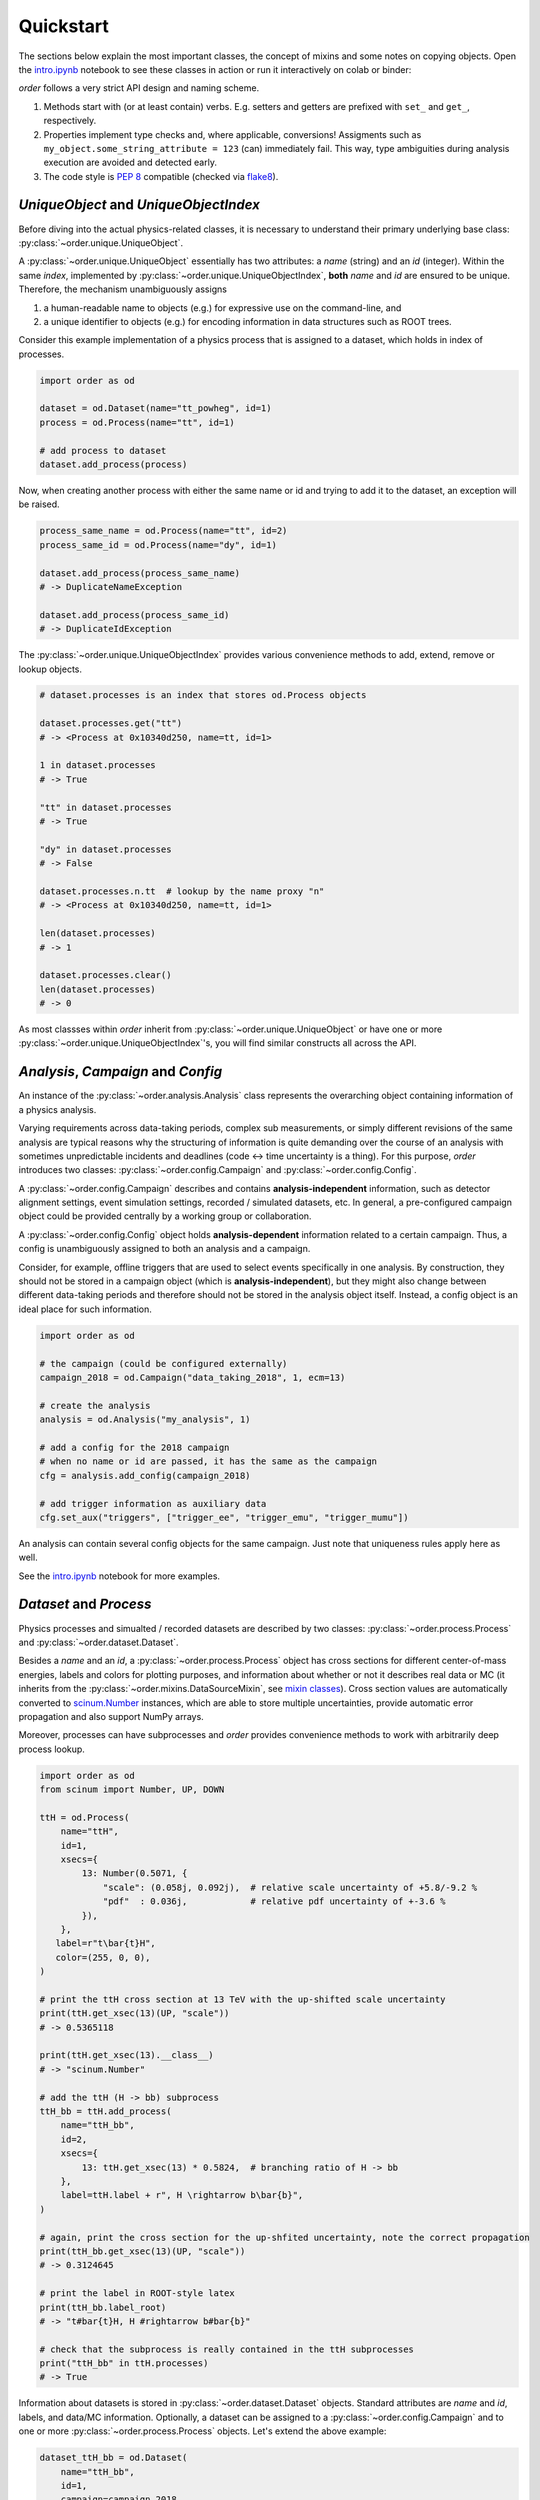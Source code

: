 Quickstart
==========

The sections below explain the most important classes, the concept of mixins and some notes on copying objects.
Open the `intro.ipynb <https://github.com/riga/order/blob/master/examples/intro.ipynb>`__ notebook to see these classes in action or run it interactively on colab or binder:

|colab| |binder|

*order* follows a very strict API design and naming scheme.

1. Methods start with (or at least contain) verbs. E.g. setters and getters are prefixed with ``set_`` and ``get_``, respectively.
2. Properties implement type checks and, where applicable, conversions! Assigments such as ``my_object.some_string_attribute = 123`` (can) immediately fail. This way, type ambiguities during analysis execution are avoided and detected early.
3. The code style is `PEP 8 <https://www.python.org/dev/peps/pep-0008/>`__ compatible (checked via `flake8 <https://pypi.org/project/flake8/>`__).


*UniqueObject* and *UniqueObjectIndex*
--------------------------------------

Before diving into the actual physics-related classes, it is necessary to understand their primary underlying base class: :py:class:`~order.unique.UniqueObject`.

A :py:class:`~order.unique.UniqueObject` essentially has two attributes: a *name* (string) and an *id* (integer).
Within the same *index*, implemented by :py:class:`~order.unique.UniqueObjectIndex`, **both** *name* and *id* are ensured to be unique.
Therefore, the mechanism unambiguously assigns

1. a human-readable name to objects (e.g.) for expressive use on the command-line, and
2. a unique identifier to objects (e.g.) for encoding information in data structures such as ROOT trees.

Consider this example implementation of a physics process that is assigned to a dataset, which holds in index of processes.

.. code-block:: python

    import order as od

    dataset = od.Dataset(name="tt_powheg", id=1)
    process = od.Process(name="tt", id=1)

    # add process to dataset
    dataset.add_process(process)

Now, when creating another process with either the same name or id and trying to add it to the dataset, an exception will be raised.

.. code-block:: python

    process_same_name = od.Process(name="tt", id=2)
    process_same_id = od.Process(name="dy", id=1)

    dataset.add_process(process_same_name)
    # -> DuplicateNameException

    dataset.add_process(process_same_id)
    # -> DuplicateIdException

The :py:class:`~order.unique.UniqueObjectIndex` provides various convenience methods to add, extend, remove or lookup objects.

.. code-block:: python

    # dataset.processes is an index that stores od.Process objects

    dataset.processes.get("tt")
    # -> <Process at 0x10340d250, name=tt, id=1>

    1 in dataset.processes
    # -> True

    "tt" in dataset.processes
    # -> True

    "dy" in dataset.processes
    # -> False

    dataset.processes.n.tt  # lookup by the name proxy "n"
    # -> <Process at 0x10340d250, name=tt, id=1>

    len(dataset.processes)
    # -> 1

    dataset.processes.clear()
    len(dataset.processes)
    # -> 0

As most classses within *order* inherit from :py:class:`~order.unique.UniqueObject` or have one or more :py:class:`~order.unique.UniqueObjectIndex`'s, you will find similar constructs all across the API.


*Analysis*, *Campaign* and *Config*
-----------------------------------

An instance of the :py:class:`~order.analysis.Analysis` class represents the overarching object containing information of a physics analysis.

Varying requirements across data-taking periods, complex sub measurements, or simply different revisions of the same analysis are typical reasons why the structuring of information is quite demanding over the course of an analysis with sometimes unpredictable incidents and deadlines (code ↔︎ time uncertainty is a thing).
For this purpose, *order* introduces two classes: :py:class:`~order.config.Campaign` and :py:class:`~order.config.Config`.

A :py:class:`~order.config.Campaign` describes and contains **analysis-independent** information, such as detector alignment settings, event simulation settings, recorded / simulated datasets, etc.
In general, a pre-configured campaign object could be provided centrally by a working group or collaboration.

A :py:class:`~order.config.Config` object holds **analysis-dependent** information related to a certain campaign.
Thus, a config is unambiguously assigned to both an analysis and a campaign.

Consider, for example, offline triggers that are used to select events specifically in one analysis.
By construction, they should not be stored in a campaign object (which is **analysis-independent**), but they might also change between different data-taking periods and therefore should not be stored in the analysis object itself.
Instead, a config object is an ideal place for such information.

.. code-block:: python

    import order as od

    # the campaign (could be configured externally)
    campaign_2018 = od.Campaign("data_taking_2018", 1, ecm=13)

    # create the analysis
    analysis = od.Analysis("my_analysis", 1)

    # add a config for the 2018 campaign
    # when no name or id are passed, it has the same as the campaign
    cfg = analysis.add_config(campaign_2018)

    # add trigger information as auxiliary data
    cfg.set_aux("triggers", ["trigger_ee", "trigger_emu", "trigger_mumu"])

An analysis can contain several config objects for the same campaign. Just note that uniqueness rules apply here as well.

See the `intro.ipynb <https://github.com/riga/order/blob/master/examples/intro.ipynb>`__ notebook for more examples.


*Dataset* and *Process*
-----------------------

Physics processes and simualted / recorded datasets are described by two classes: :py:class:`~order.process.Process` and :py:class:`~order.dataset.Dataset`.

Besides a *name* and an *id*, a :py:class:`~order.process.Process` object has cross sections for different center-of-mass energies, labels and colors for plotting purposes, and information about whether or not it describes real data or MC (it inherits from the :py:class:`~order.mixins.DataSourceMixin`, see `mixin classes <mixin-classes>`__).
Cross section values are automatically converted to `scinum.Number <https://scinum.readthedocs.io/en/latest/#number>`__ instances, which are able to store multiple uncertainties, provide automatic error propagation and also support NumPy arrays.

Moreover, processes can have subprocesses and *order* provides convenience methods to work with arbitrarily deep process lookup.

.. code-block:: python

    import order as od
    from scinum import Number, UP, DOWN

    ttH = od.Process(
        name="ttH",
        id=1,
        xsecs={
            13: Number(0.5071, {
                "scale": (0.058j, 0.092j),  # relative scale uncertainty of +5.8/-9.2 %
                "pdf"  : 0.036j,            # relative pdf uncertainty of +-3.6 %
            }),
        },
       label=r"t\bar{t}H",
       color=(255, 0, 0),
    )

    # print the ttH cross section at 13 TeV with the up-shifted scale uncertainty
    print(ttH.get_xsec(13)(UP, "scale"))
    # -> 0.5365118

    print(ttH.get_xsec(13).__class__)
    # -> "scinum.Number"

    # add the ttH (H -> bb) subprocess
    ttH_bb = ttH.add_process(
        name="ttH_bb",
        id=2,
        xsecs={
            13: ttH.get_xsec(13) * 0.5824,  # branching ratio of H -> bb
        },
        label=ttH.label + r", H \rightarrow b\bar{b}",
    )

    # again, print the cross section for the up-shfited uncertainty, note the correct propagation
    print(ttH_bb.get_xsec(13)(UP, "scale"))
    # -> 0.3124645

    # print the label in ROOT-style latex
    print(ttH_bb.label_root)
    # -> "t#bar{t}H, H #rightarrow b#bar{b}"

    # check that the subprocess is really contained in the ttH subprocesses
    print("ttH_bb" in ttH.processes)
    # -> True

Information about datasets is stored in :py:class:`~order.dataset.Dataset` objects.
Standard attributes are *name* and *id*, labels, and data/MC information.
Optionally, a dataset can be assigned to a :py:class:`~order.config.Campaign` and to one or more :py:class:`~order.process.Process` objects.
Let's extend the above example:

.. code-block:: python

    dataset_ttH_bb = od.Dataset(
        name="ttH_bb",
        id=1,
        campaign=campaign_2018,
        processes=[ttH_bb],
        n_files=1000,
    )

    # the campaign is now aware of this dataset
    print(dataset_ttH_bb in campaign_2018.datasets)
    # -> True

    # and the dataset knows about the ttH_bb process
    print(ttH_bb in dataset_ttH_bb.processes)
    # -> True

    # as a little exercise, get all ttH subprocesses which are contained in the dataset
    # this is, of course, only the ttH_bb process itself
    print([p for p in ttH.processes if p in dataset_ttH_bb.processes])
    # -> ["<Dataset at 0x1169421d0, name=ttH_bb, id=1>"]

    # print the number of files
    print(datasaet_ttH_bb.n_files)
    # -> 1000

The last statement prints the number of files in that dataset.
But what happens when systematic variations exist for that dataset?
Let's assume there are two variants that were generated with different top quark masses.
Do we create two additional datasets?
**No**.
They are stored in the same dataset object.

A dataset stores :py:class:`~order.dataset.DatasetInfo` objects, containing information that may vary (e.g.) across systematic uncertainties.
Examples are the number of files, the number of total events, or arbitrary auxiliary information (see the :py:class:`~order.mixins.AuxDataMixin` in the `mixin classes <mixin-classes>`__ below).
In fact, the number of files ``n_files`` above is already stored in a :py:class:`~order.dataset.DatasetInfo` object, stored as ``dataset_ttH_bb.info["nominal"]``.
The attributes ``n_files`` and ``n_events`` of the *nominal* info object are forwarded to the dataset object itself.
Say the dataset with the up variation of the top mass has 300 files.
We can extend the dataset above retrospectively

.. code-block:: python

    dataset_ttH_bb.set_info("mtop_up", od.DatasetInfo(
        n_files=300,
        aux=dict(mtop=173.5),
    ))

or directly in the constructor

.. code-block:: python

    dataset_ttH_bb = od.Dataset(
        name="ttH_bb",
        id=1,
        campaign=campaign_2018,
        processes=[ttH_bb],
        info={
            "nominal": dict(n_files=1000, mtop=172.5),
            "mtop_up": dict(n_files=300, mtop=173.5),
        },
    )

Note that the dictionaries passed in ``info`` are automatically converted to a :py:class:`~order.dataset.DatasetInfo` objects, and are accessible on the dataset itself via items (``__getitem__``).
Also, the example shows how to use the auxiliary data storage capabilities, that most objects in *order* provide.

.. code-block:: python

    # print the number of files in the dataset with the up-varied top quark mass
    print(dataset_ttH_bb["mtop_up"].n_files)
    # -> 300

    # also, print the respective top quark mass itself
    print(dataset_ttH_bb["mtop_up"].get_aux("mtop"))
    # -> 173.5


*Channel* and *Category*
------------------------

The typical nomenclature for distinguishing between phase space regions comprises *channels* and *categories*.
The distinction between them is often somewhat arbitrary and may vary from analysis to analysis.
A channel often refers to a very distinct event / data signature and when combining analyses, multiple of these channels are usually merged.
In this scenario, a category describes a sub phase space of events *within* a channel.

*order* introduces the :py:class:`~order.category.Channel` and :py:class:`~order.category.Category` classes.
However, as the definition above might not apply to all use cases, they can be used quite independently.
They have a simple difference: while categories can have selection strings, channels cannot.
This distinction might appear marginal but in some cases it turned out to be very helpful.

Categories can be (optionally) assigned to a channel.
Likewise, categories are nestable:

.. code-block:: python

    import order as od

    # create a channel
    channel_e = od.Channel(
        name="e",
        id=1,
        title="Single electron",
    )

    # create a category
    category_4j = od.Category(
        name="4j",
        id=1,
        channel=channel_e,
        selection="nJets == 4",
        title="4 jets",
    )

    # now, the channel knows about the category and vice versa
    print(category_4j in channel_e.categories)
    # -> True

    # print the full category label
    print(category_4j.full_label)
    # -> "Single electron, 4 jets"

    # now, add a subcategory
    category_4j2b = category_4j.add_category(
        name="4j2b",
        id=2,
        channel=channel_e,
        selection=od.util.join_root_selection(category_4j.selection, "nBTags == 2"),
        title=category_4j.title + ", 2 b-tags",
    )

    # print the selection string
    print(category_4j2b.selection)
    # -> "Single electron, 4 jets"

    # print the full category label
    print(category_4j2b.full_label)
    # -> "Single electron, 4 jets, 2 b-tags"


*Shift*
-------

A :py:class:`~order.shift.Shift` object can be used to describe a systematic uncertainty.
Its name must obey a simple naming scheme: either it is ``nominal`` or it has the format ``<source>_<direction>`` where *source* can be an arbitrary string and *direction* is either ``"up"`` or ``"down"``.
Also, a shift can have a type such as ``Shift.RATE``, ``Shift.SHAPE``, or ``Shift.RATE_SHAPE`` to signify exclusive rate- or shape-changing effects, or both.
As usual, shifts are unqique objects.

.. code-block:: python

    import order as od

    pdf_up = od.Shift(name="pdf_up", id=1, type=Shift.SHAPE)

    # print some properties
    print(pdf_up.name)
    # -> "pdf_up"

    print(pdf_up.source)
    # -> "pdf"

    print(pdf_up.direction)
    # -> "up"

    print(pdf_up.is_down)
    # -> False

    # "nominal" has some special behavior
    nom = od.Shift("nominal")
    print(nom.name)
    print(nom.source)
    print(nom.direction)
    # 3 x -> "nominal"


*Variable*
----------

A :py:class:`~order.variable.Variable` is supposed to provide convenience for plotting purposes.
Essentially, it stores a variable expression, additional selection strings (especially useful in conjunction with categories, see above), binning helpers, axis titles, and unit information.
Here are some examples:

.. code-block:: python

    import order as od

    v = od.Variable(
        name="myVar",
        expression="myBranchA * myBranchB",
        selection="myBranchC > 0",
        binning=(20, 0., 10.),
        x_title=r"$\mu p_{T}$",
        unit="GeV",
    )

    # access and print some attributes
    print(v.expression)
    # -> "myBranchA * myBranchB"

    print(v.n_bins)
    # -> 20

    print(v.even_binning)
    # -> True

    print(v.x_title_root)
    # -> "#mu p_{T}"

    print(v.full_title())
    # -> "myVar;$\mu p_{T}$" / GeV;Entries / 0.5 GeV'"

    # add further selections
    v.add_selection("myBranchD < 0", op="&&")
    print(v.selection)
    # -> "(myBranchC > 0) && (myBranchD < 0)"

    v.add_selection("myBranchE < 5", op="||")
    print(v.selection)
    # -> "((myBranchC > 0) && (myBranchD < 0)) || (myBranchE < 5)"

    # change the binning
    v.binning = [0., 1., 5., 7., 9., 10.]
    print(v.even_binning)
    # -> False

    print(v.n_bins)
    # -> 5

Variables are unique objects.
However, no *id* was set in the example above.
This is because variables make use of the *auto id* mechanism.
The default id in the variable constructor is ``Variable.AUTO_ID`` (or simply ``"+"``), which tells order to automatically use an id that was not used before (usually the maximum of the currently used ids plus one).


Mixin classes
-------------

Within *order*, common functionality is implemented in so-called mixin classes in the :py:mod:`order.mixins` module.
Examples are the handling of auxiliary data, labels, data sources (data or MC), selection strings, etc.
Most classes inherit from one or (often) more mixin classes listed below.

- :py:class:`~order.mixins.CopyMixin`: Adds copy functionality.
- :py:class:`~order.mixins.AuxDataMixin`: Adds storage and access to auxiliary data.
- :py:class:`~order.mixins.TagMixin`: Adds tagging capabilities.
- :py:class:`~order.mixins.DataSourceMixin`: Adds `is_data` and `is_mc` flags.
- :py:class:`~order.mixins.SelectionMixin`: Adds selection string handling.
- :py:class:`~order.mixins.LabelMixin`: Adds labeling.
- :py:class:`~order.mixins.ColorMixin`: Adds attributes for configuring colors.


Copying objects
---------------

Most classes inherit from the :py:class:`~order.mixins.CopyMixin`.
As a result, instances can be copied via :py:meth:`~order.mixins.CopyMixin.copy`, returning a full, deep copy including relations to other objects, or via :py:meth:`~order.mixins.CopyMixin.copy_shallow` which copies everything *but* those relations.
You can pass keyword arguments to configure / overwrite certain attributes of the copied object instead of copying them from the original one.

The copy mechanism can be demonstrated using :py:class:`~order.variable.Variable`'s.

.. code-block:: python

    import order as od

    jet1_pt = od.Variable(
        name="jet1_pt",
        id=1,  # explict id
        expression="jet_pt[0]",
        unit="GeV",
        binning=[40, 0., 400.],
        x_title=r"Leading jet p_{T}",
        x_title_short=r"jet1 p_{T}",
        log_y=True,
        tags={"jet_variable"},
    )

    # copy the variable and add a selection for high pt regimes
    jet1_pt_high = jet1_pt.copy(
       name="jet1_pt_high",
       id=2,
       selection="jet_pt[0] > 200",
    )

    # copy the variable with same name and id, but overwrite the tags attribute
    jet1_pt_untagged = jet1_pt.copy(tags=[])

    print(jet1_pt.has_tag("jet_variable"))
    # -> True

    print(jet1_pt_untagged.has_tag("jet_variable"))
    # -> False

Checkout the API reference of the specific classes to find detailed notes on their copy behavior.

.. |colab| image:: https://colab.research.google.com/assets/colab-badge.svg
   :target: https://colab.research.google.com/github/riga/order/blob/master/examples/intro.ipynb
   :alt: Open in colab

.. |binder| image:: https://mybinder.org/badge_logo.svg
   :target: https://mybinder.org/v2/gh/riga/order/master?filepath=examples%2Fintro.ipynb
   :alt: Open in binder
